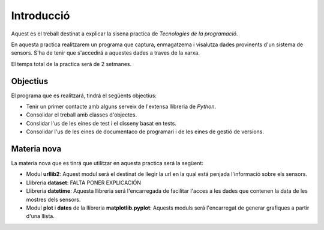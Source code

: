 Introducció
===========

Aquest es el treball destinat a explicar la sisena practica de *Tecnologies de la programació*.

En aquesta practica realitzarem un programa que captura, enmagatzema i visalutza dades provinents d'un sistema de sensors. S'ha de tenir que s'accedirá a aquestes dades a traves de la xarxa.

El temps total de la practica será de 2 setmanes.

Objectius
---------

El programa que es realitzará, tindrá el següents objectius:

- Tenir un primer contacte amb alguns serveix de l'extensa llibreria de *Python*.

- Consolidar el treball amb classes d'objectes.

- Conslidar l'us de les eines de test i el disseny basat en tests.

- Consolidar l'us de les eines de documentaco de programari i de les eines de gestió de versions.

Materia nova
------------

La materia nova que es tinrá que utilitzar en aquesta practica será la següent:

- Modul **urllib2**: Aquest modul será el destinat de llegir la url en la qual está penjada l'informació sobre els sensors.

- Llibreria **dataset**: FALTA PONER EXPLICACIÓN

- Llibreria **datetime**: Aquesta llibreria será l'encarregada de facilitar l'acces a les dades que contenen la data de les mostres dels sensors.

- Modul **plot** i **dates** de la llibreria **matplotlib.pyplot**: Aquests moduls será l'encarregat de generar grafiques a partir d'una llista.



